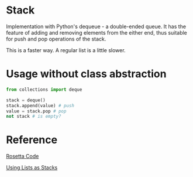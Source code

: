 * Stack
  Implementation with Python's dequeue - a double-ended queue.
  It has the feature of adding and removing elements from the either end, thus suitable for push and pop operations of the stack.

  This is a faster way. A regular list is a little slower.

* Usage without class abstraction
#+begin_src python
from collections import deque

stack = deque()
stack.append(value) # push
value = stack.pop # pop
not stack # is empty?
#+end_src

* Reference
[[https://rosettacode.org/wiki/Stack#Python][Rosetta Code]]

[[https://docs.python.org/3/tutorial/datastructures.html#using-lists-as-stacks][Using Lists as Stacks]]
